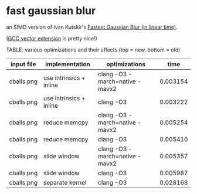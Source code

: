 * fast gaussian blur

an SIMD version of Ivan Kutskir's [[https://blog.ivank.net/fastest-gaussian-blur.html][Fastest Gaussian Blur (in linear time)]].

([[https://gcc.gnu.org/onlinedocs/gcc/Vector-Extensions.html][GCC vector extension]] is pretty nice!)

TABLE: various optimizations and their effects (top = new, bottom = old)

| input file | implementation          | optimizations                  |     time |
|------------+-------------------------+--------------------------------+----------|
| cballs.png | use intrinsics + inline | clang -O3 -march=native -mavx2 | 0.003154 |
| cballs.png | use intrinsics + inline | clang -O3                      | 0.003222 |
| cballs.png | reduce memcpy           | clang -O3 -march=native -mavx2 | 0.005254 |
| cballs.png | reduce memcpy           | clang -O3                      | 0.005410 |
| cballs.png | slide window            | clang -O3 -march=native -mavx2 | 0.005357 |
| cballs.png | slide window            | clang -O3                      | 0.005987 |
| cballs.png | separate kernel         | clang -O3                      | 0.028168 |
